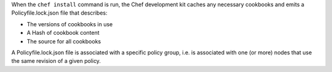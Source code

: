.. The contents of this file may be included in multiple topics (using the includes directive).
.. The contents of this file should be modified in a way that preserves its ability to appear in multiple topics. 


When the ``chef install`` command is run, the Chef development kit caches any necessary cookbooks and emits a Policyfile.lock.json file that describes:

* The versions of cookbooks in use
* A Hash of cookbook content
* The source for all cookbooks

A Policyfile.lock.json file is associated with a specific policy group, i.e. is associated with one (or more) nodes that use the same revision of a given policy.
